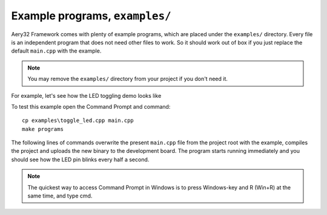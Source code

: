 Example programs, ``examples/``
===============================

Aery32 Framework comes with plenty of example programs, which are placed
under the ``examples/`` directory. Every file is an independent program
that does not need other files to work. So it should work out of box if you
just replace the default ``main.cpp`` with the example.

.. note ::

    You may remove the ``examples/`` directory from your project if you don't
    need it.

For example, let's see how the LED toggling demo looks like

.. code-block:: c++
    :linenos:

    #include "board.h"
    using namespace aery;

    int main(void)
    {
        board::init();
        for(;;) {
            gpio_toggle_pin(LED);
            delay_ms(500);
        }

        return 0;
    }

To test this example open the Command Prompt and command::

    cp examples\toggle_led.cpp main.cpp
    make programs

The following lines of commands overwrite the present ``main.cpp`` file
from the project root with the example, compiles the project and uploads
the new binary to the development board. The program starts running
immediately and you should see how the LED pin blinks every half a second.

.. note ::

    The quickest way to access Command Prompt in Windows is to press
    Windows-key and R (Win+R) at the same time, and type cmd.

